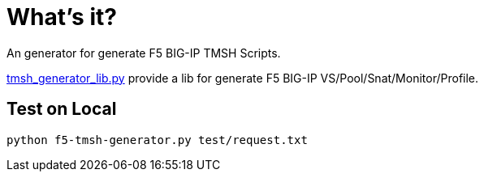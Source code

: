 = What's it?

An generator for generate F5 BIG-IP TMSH Scripts.

link:tmsh_generator_lib.py[tmsh_generator_lib.py] provide a lib for generate F5 BIG-IP VS/Pool/Snat/Monitor/Profile.

== Test on Local

[source, bash]
----
python f5-tmsh-generator.py test/request.txt
----
